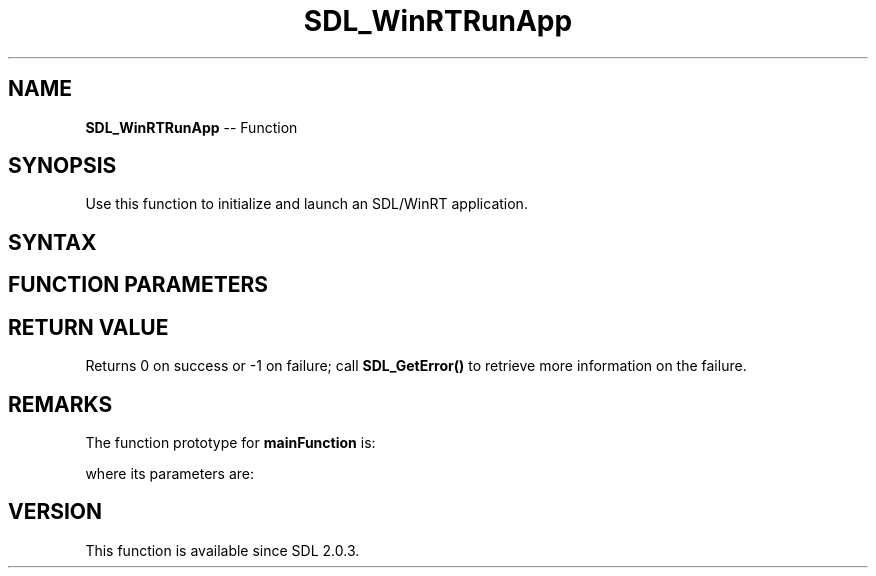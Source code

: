 .TH SDL_WinRTRunApp 3 "2018.10.07" "https://github.com/haxpor/sdl2-manpage" "SDL2"
.SH NAME
\fBSDL_WinRTRunApp\fR -- Function

.SH SYNOPSIS
Use this function to initialize and launch an SDL/WinRT application.

.SH SYNTAX
.TS
tab(:) allbox;
a.
T{
.nf
int SDL_WinRTRunApp(MainFunction        mainFunction,
                    void*               reserved)
.fi
T}
.TE

.SH FUNCTION PARAMETERS
.TS
tab(:) allbox;
ab l.
mainFunction:T{
the SDL app's C-style main(); see \fIRemarks\fR for details
T}
reserved:T{
reserved for future use; should be NULL
T}
.TE

.SH RETURN VALUE
Returns 0 on success or -1 on failure; call \fBSDL_GetError()\fR to retrieve more information on the failure.

.SH REMARKS
The function prototype for \fBmainFunction\fR is:

.TS
tab(:) allbox;
a.
T{
.nf
int MainFunction(int argc, char **argv)
.fi
T}
.TE

where its parameters are:

.TS
tab(:) allbox;
a l.
argc:T{
the number of arguments
T}
argv:T{
an array of arguments
T}
.TE

.SH VERSION
This function is available since SDL 2.0.3.
